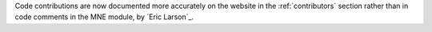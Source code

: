 Code contributions are now documented more accurately on the website in the
:ref:`contributors` section rather than in code comments in the MNE module,
by `Eric Larson`_.
